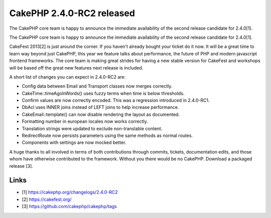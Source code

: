 CakePHP 2.4.0-RC2 released
==========================

The CakePHP core team is happy to announce the immediate availability
of the second release candidate for 2.4.0[1].

The CakePHP core team is happy to announce the immediate availability
of the second release candidate for 2.4.0[1].

CakeFest 2013[2] is just around the corner. If you haven't already
bought your ticket do it now. It will be a great time to learn way
beyond just CakePHP, this year we feature talks about performance, the
future of PHP and modern javascript frontend frameworks. The core team
is making great strides for having a new stable version for CakeFest
and workshops will be based off the great new features next release is
included.

A short list of changes you can expect in 2.4.0-RC2 are:

+ Config data between Email and Transport classes now merges
  correctly.
+ CakeTime::timeAgoInWords() uses fuzzy terms when time is below
  thresholds.
+ Confirm values are now correctly encoded. This was a regression
  introduced in 2.4.0-RC1.
+ DbAcl uses INNER joins instead of LEFT joins to help increase
  performance.
+ CakeEmail::template() can now disable rendering the layout as
  documented.
+ Formatting number in european locales now works correctly.
+ Translation strings were updated to exclude non-translable content.
+ RedirectRoute now persists parameters using the same methods as
  normal routes.
+ Components with settings are now mocked better.

A huge thanks to all involved in terms of both contributions through
commits, tickets, documentation edits, and those whom have otherwise
contributed to the framework. Without you there would be no CakePHP.
Download a packaged release [3].


Links
~~~~~

+ [1] `https://cakephp.org/changelogs/2.4.0-RC2`_
+ [2] `https://cakefest.org/`_
+ [3] `https://github.com/cakephp/cakephp/tags`_




.. _https://cakephp.org/changelogs/2.4.0-RC2: https://cakephp.org/changelogs/2.4.0-RC2
.. _https://github.com/cakephp/cakephp/tags: https://github.com/cakephp/cakephp/tags
.. _https://cakefest.org/: https://cakefest.org/

.. author:: markstory
.. categories:: news
.. tags:: release,CakePHP,News

